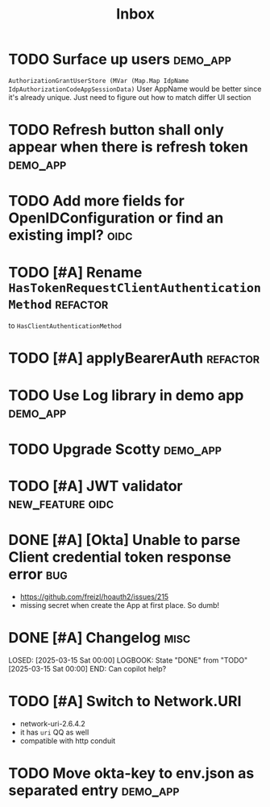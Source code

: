#+title: Inbox

* TODO Surface up users :demo_app:
 ~AuthorizationGrantUserStore (MVar (Map.Map IdpName IdpAuthorizationCodeAppSessionData)~
 User AppName would be better since it's already unique.
 Just need to figure out how to match differ UI section
* TODO Refresh button shall only appear when there is refresh token :demo_app:
* TODO Add more fields for OpenIDConfiguration or find an existing impl? :oidc:
* TODO [#A] Rename ~HasTokenRequestClientAuthenticationMethod~ :refactor:
 to ~HasClientAuthenticationMethod~
* TODO [#A] applyBearerAuth :refactor:
* TODO Use Log library in demo app :demo_app:
* TODO Upgrade Scotty :demo_app:
* TODO [#A] JWT validator :new_feature:oidc:
* DONE [#A] [Okta] Unable to parse Client credential token response error :bug:
CLOSED: [2025-03-17 Mon 13:02]
:LOGBOOK:
- State "DONE"       from "INPROGRESS" [2025-03-17 Mon 13:02]
- State "INPROGRESS" from "TODO"       [2025-03-17 Mon 12:57]
:END:
 - https://github.com/freizl/hoauth2/issues/215
 - missing secret when create the App at first place. So dumb!

* DONE [#A] Changelog :misc:
LOSED: [2025-03-15 Sat 00:00]
LOGBOOK:
 State "DONE"       from "TODO"       [2025-03-15 Sat 00:00]
END:
 Can copilot help?

* TODO [#A] Switch to Network.URI
- network-uri-2.6.4.2
- it has ~uri~ QQ as well
- compatible with http conduit
* TODO Move okta-key to env.json as separated entry :demo_app:
